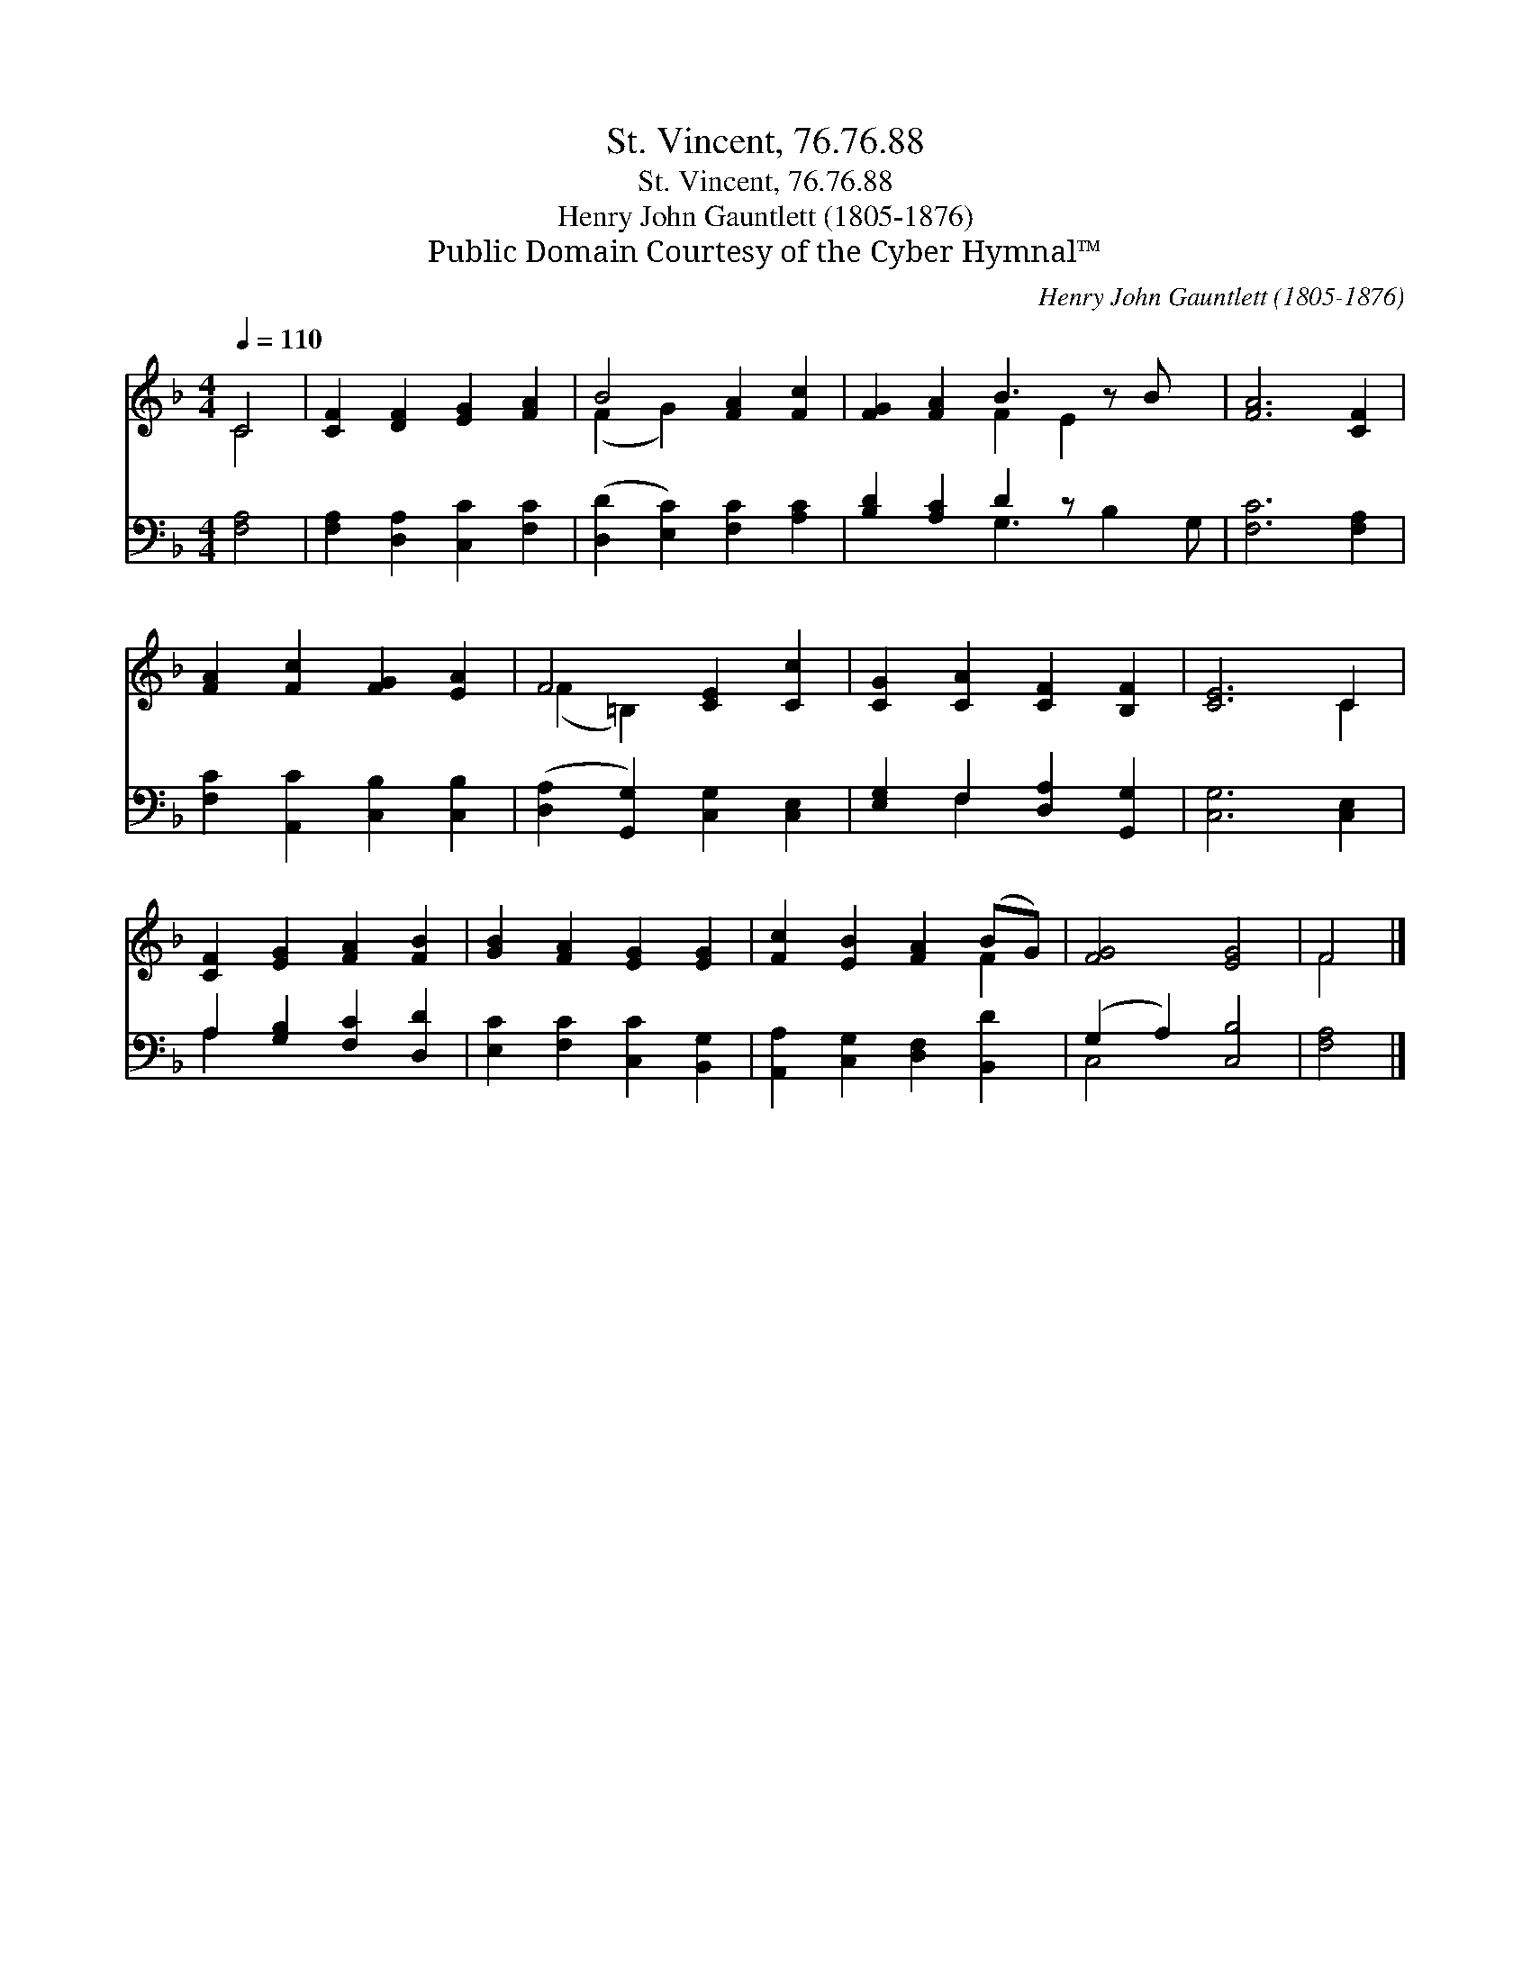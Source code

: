 X:1
T:St. Vincent, 76.76.88
T:St. Vincent, 76.76.88
T:Henry John Gauntlett (1805-1876)
T:Public Domain Courtesy of the Cyber Hymnal™
C:Henry John Gauntlett (1805-1876)
Z:Public Domain
Z:Courtesy of the Cyber Hymnal™
%%score ( 1 2 ) ( 3 4 )
L:1/8
Q:1/4=110
M:4/4
K:F
V:1 treble 
V:2 treble 
V:3 bass 
V:4 bass 
V:1
 C4 | [CF]2 [DF]2 [EG]2 [FA]2 | B4 [FA]2 [Fc]2 | [FG]2 [FA]2 B3 z B x | [FA]6 [CF]2 | %5
 [FA]2 [Fc]2 [FG]2 [EA]2 | F4 [CE]2 [Cc]2 | [CG]2 [CA]2 [CF]2 [B,F]2 | [CE]6 C2 | %9
 [CF]2 [EG]2 [FA]2 [FB]2 | [GB]2 [FA]2 [EG]2 [EG]2 | [Fc]2 [EB]2 [FA]2 (BG) | [FG]4 [EG]4 | F4 |] %14
V:2
 C4 | x8 | (F2 G2) x4 | x4 F2 E2 x2 | x8 | x8 | (F2 =B,2) x4 | x8 | x6 C2 | x8 | x8 | x6 F2 | x8 | %13
 F4 |] %14
V:3
 [F,A,]4 | [F,A,]2 [D,A,]2 [C,C]2 [F,C]2 | ([D,D]2 [E,C]2) [F,C]2 [A,C]2 | [B,D]2 [A,C]2 D2 z x3 | %4
 [F,C]6 [F,A,]2 | [F,C]2 [A,,C]2 [C,B,]2 [C,B,]2 | ([D,A,]2 [G,,G,]2) [C,G,]2 [C,E,]2 | %7
 [E,G,]2 F,2 [D,A,]2 [G,,G,]2 | [C,G,]6 [C,E,]2 | A,2 [G,B,]2 [F,C]2 [D,D]2 | %10
 [E,C]2 [F,C]2 [C,C]2 [B,,G,]2 | [A,,A,]2 [C,G,]2 [D,F,]2 [B,,D]2 | (G,2 A,2) [C,B,]4 | [F,A,]4 |] %14
V:4
 x4 | x8 | x8 | x4 G,3 B,2 G, | x8 | x8 | x8 | x2 F,2 x4 | x8 | A,2 x6 | x8 | x8 | C,4 x4 | x4 |] %14

